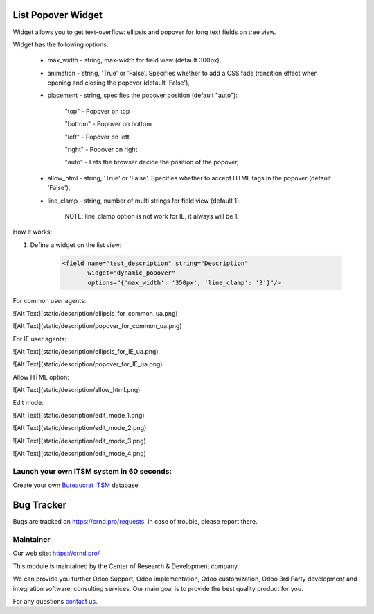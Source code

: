List Popover Widget
===================

.. |badge2| image:: https://img.shields.io/badge/license-LGPL--3-blue.png
    :target: http://www.gnu.org/licenses/lgpl-3.0-standalone.html
    :alt: License: LGPL-3

.. |badge3| image:: https://img.shields.io/badge/powered%20by-yodoo.systems-00a09d.png
    :target: https://yodoo.systems

.. |badge5| image:: https://img.shields.io/badge/maintainer-CR&D-purple.png
    :target: https://crnd.pro/

.. |badge6| image:: https://img.shields.io/badge/GitHub-CRnD_Web_List_Popover_Widget-green.png
    :target: https://github.com/crnd-inc/crnd-web/tree/11.0/crnd_web_list_popover_widget


|badge2| |badge5| |badge6|

Widget allows you to get text-overflow: ellipsis and popover for long text fields on tree view.

Widget has the following options:

    * max_width - string, max-width for field view (default 300px),

    * animation - string, 'True' or 'False'. Specifies whether to add a CSS fade transition effect when opening and closing the popover (default 'False'),

    * placement - string, specifies the popover position (default "auto"):

        "top" - Popover on top

        "bottom" - Popover on bottom

        "left" - Popover on left

        "right" - Popover on right

        "auto" - Lets the browser decide the position of the popover,

    * allow_html - string, 'True' or 'False'. Specifies whether to accept HTML tags in the popover (default 'False'),

    * line_clamp - string, number of multi strings for field view (default 1).

        NOTE: line_clamp option is not work for IE, it always will be 1.

How it works:

1. Define a widget on the list view:

    .. code:: xml

        <field name="test_description" string="Description"
               widget="dynamic_popover"
               options="{'max_width': '350px', 'line_clamp': '3'}"/>

For common user agents:

![Alt Text](static/description/ellipsis_for_common_ua.png)

![Alt Text](static/description/popover_for_common_ua.png)

For IE user agents:

![Alt Text](static/description/ellipsis_for_IE_ua.png)

![Alt Text](static/description/popover_for_IE_ua.png)

Allow HTML option:

![Alt Text](static/description/allow_html.png)

Edit mode:

![Alt Text](static/description/edit_mode_1.png)

![Alt Text](static/description/edit_mode_2.png)

![Alt Text](static/description/edit_mode_3.png)

![Alt Text](static/description/edit_mode_4.png)


Launch your own ITSM system in 60 seconds:
''''''''''''''''''''''''''''''''''''''''''

Create your own `Bureaucrat ITSM <https://yodoo.systems/saas/template/itsm-16>`__ database

|badge3|

Bug Tracker
===========

Bugs are tracked on `https://crnd.pro/requests <https://crnd.pro/requests>`_.
In case of trouble, please report there.


Maintainer
''''''''''
.. image:: https://crnd.pro/web/image/3699/300x140/crnd.png

Our web site: https://crnd.pro/

This module is maintained by the Center of Research & Development company.

We can provide you further Odoo Support, Odoo implementation, Odoo customization, Odoo 3rd Party development and integration software, consulting services. Our main goal is to provide the best quality product for you.

For any questions `contact us <mailto:info@crnd.pro>`__.
